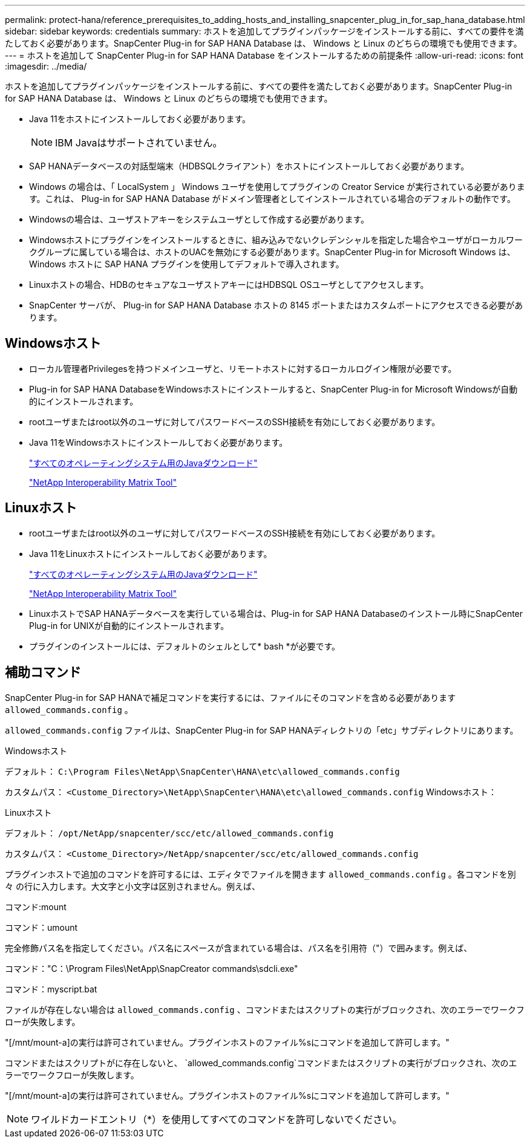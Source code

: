 ---
permalink: protect-hana/reference_prerequisites_to_adding_hosts_and_installing_snapcenter_plug_in_for_sap_hana_database.html 
sidebar: sidebar 
keywords: credentials 
summary: ホストを追加してプラグインパッケージをインストールする前に、すべての要件を満たしておく必要があります。SnapCenter Plug-in for SAP HANA Database は、 Windows と Linux のどちらの環境でも使用できます。 
---
= ホストを追加して SnapCenter Plug-in for SAP HANA Database をインストールするための前提条件
:allow-uri-read: 
:icons: font
:imagesdir: ../media/


[role="lead"]
ホストを追加してプラグインパッケージをインストールする前に、すべての要件を満たしておく必要があります。SnapCenter Plug-in for SAP HANA Database は、 Windows と Linux のどちらの環境でも使用できます。

* Java 11をホストにインストールしておく必要があります。
+

NOTE: IBM Javaはサポートされていません。

* SAP HANAデータベースの対話型端末（HDBSQLクライアント）をホストにインストールしておく必要があります。
* Windows の場合は、「 LocalSystem 」 Windows ユーザを使用してプラグインの Creator Service が実行されている必要があります。これは、 Plug-in for SAP HANA Database がドメイン管理者としてインストールされている場合のデフォルトの動作です。
* Windowsの場合は、ユーザストアキーをシステムユーザとして作成する必要があります。
* Windowsホストにプラグインをインストールするときに、組み込みでないクレデンシャルを指定した場合やユーザがローカルワークグループに属している場合は、ホストのUACを無効にする必要があります。SnapCenter Plug-in for Microsoft Windows は、 Windows ホストに SAP HANA プラグインを使用してデフォルトで導入されます。
* Linuxホストの場合、HDBのセキュアなユーザストアキーにはHDBSQL OSユーザとしてアクセスします。
* SnapCenter サーバが、 Plug-in for SAP HANA Database ホストの 8145 ポートまたはカスタムポートにアクセスできる必要があります。




== Windowsホスト

* ローカル管理者Privilegesを持つドメインユーザと、リモートホストに対するローカルログイン権限が必要です。
* Plug-in for SAP HANA DatabaseをWindowsホストにインストールすると、SnapCenter Plug-in for Microsoft Windowsが自動的にインストールされます。
* rootユーザまたはroot以外のユーザに対してパスワードベースのSSH接続を有効にしておく必要があります。
* Java 11をWindowsホストにインストールしておく必要があります。
+
http://www.java.com/en/download/manual.jsp["すべてのオペレーティングシステム用のJavaダウンロード"]

+
https://imt.netapp.com/matrix/imt.jsp?components=121074;&solution=1257&isHWU&src=IMT["NetApp Interoperability Matrix Tool"]





== Linuxホスト

* rootユーザまたはroot以外のユーザに対してパスワードベースのSSH接続を有効にしておく必要があります。
* Java 11をLinuxホストにインストールしておく必要があります。
+
http://www.java.com/en/download/manual.jsp["すべてのオペレーティングシステム用のJavaダウンロード"]

+
https://imt.netapp.com/matrix/imt.jsp?components=121073;&solution=1257&isHWU&src=IMT["NetApp Interoperability Matrix Tool"]

* LinuxホストでSAP HANAデータベースを実行している場合は、Plug-in for SAP HANA Databaseのインストール時にSnapCenter Plug-in for UNIXが自動的にインストールされます。
* プラグインのインストールには、デフォルトのシェルとして* bash *が必要です。




== 補助コマンド

SnapCenter Plug-in for SAP HANAで補足コマンドを実行するには、ファイルにそのコマンドを含める必要があります `allowed_commands.config` 。

`allowed_commands.config` ファイルは、SnapCenter Plug-in for SAP HANAディレクトリの「etc」サブディレクトリにあります。

.Windowsホスト
デフォルト： `C:\Program Files\NetApp\SnapCenter\HANA\etc\allowed_commands.config`

カスタムパス： `<Custome_Directory>\NetApp\SnapCenter\HANA\etc\allowed_commands.config` Windowsホスト：

.Linuxホスト
デフォルト： `/opt/NetApp/snapcenter/scc/etc/allowed_commands.config`

カスタムパス： `<Custome_Directory>/NetApp/snapcenter/scc/etc/allowed_commands.config`

プラグインホストで追加のコマンドを許可するには、エディタでファイルを開きます `allowed_commands.config` 。各コマンドを別 々 の行に入力します。大文字と小文字は区別されません。例えば、

コマンド:mount

コマンド：umount

完全修飾パス名を指定してください。パス名にスペースが含まれている場合は、パス名を引用符（"）で囲みます。例えば、

コマンド："C：\Program Files\NetApp\SnapCreator commands\sdcli.exe"

コマンド：myscript.bat

ファイルが存在しない場合は `allowed_commands.config` 、コマンドまたはスクリプトの実行がブロックされ、次のエラーでワークフローが失敗します。

"[/mnt/mount-a]の実行は許可されていません。プラグインホストのファイル%sにコマンドを追加して許可します。"

コマンドまたはスクリプトがに存在しないと、 `allowed_commands.config`コマンドまたはスクリプトの実行がブロックされ、次のエラーでワークフローが失敗します。

"[/mnt/mount-a]の実行は許可されていません。プラグインホストのファイル%sにコマンドを追加して許可します。"


NOTE: ワイルドカードエントリ（*）を使用してすべてのコマンドを許可しないでください。
